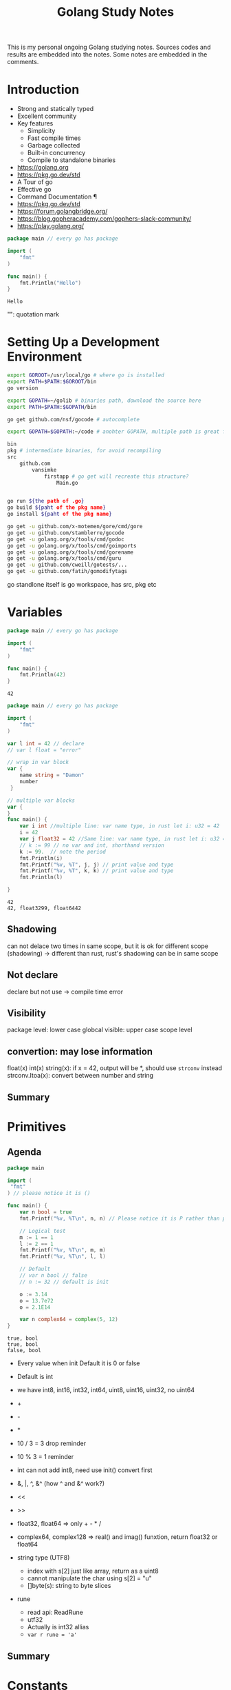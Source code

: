 #+TITLE: Golang Study Notes

This is my personal ongoing Golang studying notes. Sources codes and results are embedded into
the notes. Some notes are embedded in the comments.

* Table of Contents :TOC_2:noexport:
- [[#introduction][Introduction]]
- [[#setting-up-a-development-environment][Setting Up a Development Environment]]
- [[#variables][Variables]]
  - [[#shadowing][Shadowing]]
  - [[#not-declare][Not declare]]
  - [[#visibility][Visibility]]
  - [[#convertion-may-lose-information][convertion: may lose information]]
  - [[#summary][Summary]]
- [[#primitives][Primitives]]
  - [[#agenda][Agenda]]
  - [[#summary-1][Summary]]
- [[#constants][Constants]]
  - [[#agenda-1][Agenda]]
  - [[#summary-2][Summary]]
- [[#arrays-and-slices][Arrays and Slices]]
  - [[#agenda-2][Agenda]]
  - [[#summary-3][Summary]]
- [[#maps-and-structs][Maps and Structs]]
  - [[#agenda-3][Agenda]]
  - [[#maps][Maps]]
  - [[#structs][Structs]]
  - [[#summary-4][Summary]]
- [[#if-and-switch-statements][If and Switch Statements]]
  - [[#agenda-4][Agenda]]
  - [[#if-statement][If Statement]]
  - [[#switch][Switch]]
  - [[#summary-5][Summary]]
- [[#looping][Looping]]
  - [[#agenda-5][Agenda]]
  - [[#for-loop][For loop]]
  - [[#summary-6][Summary]]
- [[#defer-panic-and-recover][Defer, Panic, and Recover]]
  - [[#defer][Defer]]
  - [[#panic][Panic]]
  - [[#recover][Recover]]
  - [[#summary-7][Summary]]
- [[#pointer][Pointer]]
  - [[#agenda-6][Agenda]]
  - [[#summary-8][Summary]]
- [[#functions][Functions]]
  - [[#agenda-7][Agenda]]
  - [[#functions-1][Functions]]
  - [[#method][Method]]
  - [[#summary-9][Summary]]
- [[#interfaces][Interfaces]]
  - [[#agenda-8][Agenda]]
  - [[#implement-interface-for-struct][Implement interface for struct]]
  - [[#implement-interface-for-int][Implement interface for int]]
  - [[#embed-interfaces-into-another-interface-convert-interface-to-something-else][Embed interfaces into another interface; convert interface to something else]]
  - [[#empty-interface][Empty interface]]
  - [[#summary-10][Summary]]
- [[#goroutines][Goroutines]]
  - [[#summary-11][Summary]]
- [[#channels][Channels]]
  - [[#agenda-9][Agenda]]
  - [[#summary-12][Summary]]
- [[#best-pratices][Best pratices]]
- [[#how-to-write-go-code][How to Write Go Code]]
- [[#references][References]]

* Introduction

- Strong and statically typed
- Excellent community
- Key features
  - Simplicity
  - Fast compile times
  - Garbage collected
  - Built-in concurrency
  - Compile to standalone binaries

- https://golang.org
- https://pkg.go.dev/std
- A Tour of go
- Effective go
- Command Documentation ¶
- https://pkg.go.dev/std
- https://forum.golangbridge.org/
- https://blog.gopheracademy.com/gophers-slack-community/
- https://play.golang.org/

#+begin_src go :exports both
package main // every go has package

import (
	"fmt"
)

func main() {
	fmt.Println("Hello")
}
 
#+end_src

#+RESULTS:
: Hello

"": quotation mark

* Setting Up a Development Environment

#+begin_src sh
export GOROOT=/usr/local/go # where go is installed
export PATH=$PATH:$GOROOT/bin
go version

export GOPATH=~/golib # binaries path, download the source here
export PATH=$PATH:$GOPATH/bin

go get github.com/nsf/gocode # autocomplete

export GOPATH=$GOPATH:~/code # anohter GOPATH, multiple path is great for project/workspace

bin
pkg # intermediate binaries, for avoid recompiling
src
    github.com
        vansimke
            firstapp # go get will recreate this structure?
                Main.go


go run ${the path of .go}
go build ${paht of the pkg name}
go install ${paht of the pkg name}

#+end_src

#+begin_src sh
go get -u github.com/x-motemen/gore/cmd/gore
go get -u github.com/stamblerre/gocode
go get -u golang.org/x/tools/cmd/godoc
go get -u golang.org/x/tools/cmd/goimports
go get -u golang.org/x/tools/cmd/gorename
go get -u golang.org/x/tools/cmd/guru
go get -u github.com/cweill/gotests/...
go get -u github.com/fatih/gomodifytags

#+end_src
go standlone itself is go workspace, has src, pkg etc


* Variables

#+attr_org: :width 600px
[[file:golang/Variables/_20211014_221954screenshot.png]]

#+begin_src go :exports both
package main // every go has package

import (
	"fmt"
)

func main() {
	fmt.Println(42)
}
 
#+end_src

#+RESULTS:
: 42


#+begin_src go :exports both
package main // every go has package

import (
	"fmt"
)

var l int = 42 // declare
// var l float = "error"

// wrap in var block
var {
	name string = "Damon"
	number 
 }

// multiple var blocks
var {
}
func main() {
	var i int //multiple line: var name type, in rust let i: u32 = 42
	i = 42
	var j float32 = 42 //Same line: var name type, in rust let i: u32 = 42
	// k := 99 // no var and int, shorthand version
	k := 99.  // note the period
	fmt.Println(i)
	fmt.Printf("%v, %T", j, j) // print value and type
	fmt.Printf("%v, %T", k, k) // print value and type
	fmt.Println(l)
	
}
 
#+end_src

#+RESULTS:
: 42
: 42, float3299, float6442

** Shadowing
can not delace two times in same scope, but it is ok for different scope (shadowing) ->
different than rust, rust's shadowing can be in same scope

** Not declare
declare but not use -> compile time error

** Visibility
package level: lower case
globcal visible: upper case
scope level


** convertion: may lose information
float(x)
int(x)
string(x): if x = 42, output will be *, should use ~strconv~ instead
strconv.Itoa(x): convert between number and string

** Summary

#+attr_org: :width 600px
[[file:golang/Variables/_20211014_224640screenshot.png]]

#+attr_org: :width 600px
[[file:golang/Variables/_20211014_224510screenshot.png]]


#+attr_org: :width 600px
[[file:golang/Variables/_20211014_224530screenshot.png]]

* Primitives
** Agenda

#+attr_org: :width 600px
[[file:golang/Primitives/_20211014_224851screenshot.png]]

#+begin_src go :exports both
package main

import (
 "fmt" 
) // please notice it is ()

func main() {
	var n bool = true
	fmt.Printf("%v, %T\n", n, n) // Please notice it is P rather than p
	
	// Logical test
	m := 1 == 1
	l := 2 == 1
	fmt.Printf("%v, %T\n", m, m)
	fmt.Printf("%v, %T\n", l, l) 
	
	// Default
	// var n bool // false
	// n := 32 // default is init

	o := 3.14
	o = 13.7e72
	o = 2.1E14
	
	var n complex64 = complex(5, 12)
}

#+end_src

#+RESULTS:
: true, bool
: true, bool
: false, bool

- Every value when init Default it is 0 or false
- Default is int
- we have int8, int16, int32, int64, uint8, uint16, uint32, no uint64

- +
- -
- *
- 10 / 3 = 3  drop reminder
- 10 % 3 = 1  reminder

- int can not add int8, need use init() convert first

- &, |, ^, &^ (how ^ and &^ work?)

- <<
- >>

- float32, float64 => only + - * /

- complex64, complex128 => real() and imag() funxtion, return float32 or float64

- string type (UTF8)
 - index with s[2] just like array, return as a uint8
 - cannot manipulate the char using s[2] = "u"
 - []byte(s): string to byte slices

- rune
 - read api: ReadRune
 - utf32 
 - Actually is int32 allias
 - ~var r rune = 'a'~
** Summary

#+attr_org: :width 600px
[[file:golang/Primitives/_20211017_202320screenshot.png]]

#+attr_org: :width 600px
[[file:golang/Primitives/_20211017_202259screenshot.png]]

#+attr_org: :width 600px
[[file:golang/Primitives/_20211017_202217screenshot.png]]

#+attr_org: :width 600px
[[file:golang/Primitives/_20211017_202203screenshot.png]]

#+attr_org: :width 600px
[[file:golang/Primitives/_20211017_202146screenshot.png]]

* Constants
** Agenda

#+attr_org: :width 600px
[[file:golang/Constants/_20211017_202409screenshot.png]]
#+begin_src go :exports both
package main

import (
	"fmt"
)

const a int16 = 27

const a = iota // 0, int

const (
	a = iota
	b = iota
	c = iota
) // const block

const (
	error = iota
	cat
	dog
	snake
) // it will work

const (
	_ = iota // start from 0, but not assign the memory, optimized by compile
	cat
	dog
	snake
) // it will work

const (
	_ = iota + 5 // can do some evulation on constant, fix offset
	cat // will be 6
	dog
	snake
) // it will work

func main() {
	const myConst
	const MyConst // export
	const MyConst int = 42 // type constant, can not change later
	// can not assign run time value to const, no rust const function?
	const a int = 14 // shawdow a 
	const a = 42 // infer by compiler (the type depends on when we use a in program)
	
	var specialType int
	specialType = cat // check if type specialType is initialized by constant or not, if not, will return as 0, which happens to be the constant - error
}
#+end_src

Constant Offset treat in golang:

#+attr_org: :width 600px
[[file:golang/Constants/_20211017_223907screenshot.png]]

#+begin_src go :exports both
package main
import ("fmt")
const (
	_ = iota
	KB = 1 << (10 * iota)
	MB
	GB
)
func main() {
	
fmt.Println("%v, %v, %v", KB, MB, GB)
	
}
#+end_src

#+RESULTS:
: %v, %v, %v 1024 1048576 1073741824

Bit shift, bit mask:

#+begin_src go :exports both
package main
import ("fmt")
const (
	isAdmin = 1 << iota
	isHeadquarters
	canSeeFinancial
)

func main() {
	
fmt.Println("%v, %v, %v", isAdmin, isHeadquarters, canSeeFinancial)
var roles byte = isAdmin | isHeadquarters | canSeeFinancial
fmt.Printf("%b\n", roles) 

fmt.Printf("Is Admin? %v\n", isAdmin & roles == isAdmin)
	
}
#+end_src

#+RESULTS:
: %v, %v, %v 1 2 4
: 111
: Is Admin? true

** Summary

#+attr_org: :width 600px
[[file:golang/Constants/_20211017_225033screenshot.png]]

#+attr_org: :width 600px
[[file:golang/Constants/_20211017_225124screenshot.png]]
* Arrays and Slices

** Agenda

#+attr_org: :width 600px
[[file:golang/Arrays_and_Slices/_20211018_103904screenshot.png]]

arrays forms the basics of slices

#+begin_src go :exports both
package main
import ("fmt")

func main() {
	// grades := [3]int // [no of elements]type
	// grades := [3]int{97,85,93} // init it 
	// grades := [...]int{97,85,93} // no need no of elements
	var students [3]string // empty string array
	students[0] = "Lisa" // modify the array
	students[1] = "Ahmed" // modify the array
	students[2] = "Arnold" // modify the array
	fmt.Printf("%v, %v, %v\n", students, students[1], len(students)) // access the array
	
	// array of array
    var identityMatrix [3][3]int
    identityMatrix[0] = [3]int{1, 0, 0}
    identityMatrix[1] = [3]int{0, 1, 0}
    identityMatrix[2] = [3]int{0, 0, 1}

	fmt.Printf("%v\n", identityMatrix)

	// go copy array

	a := [...]int{1, 2, 3}
	// b := a // actually copy the whole array, could be expensive
	b := &a // b points to a, same data
	b[1] = 5
	fmt.Println(a)
	fmt.Println(b)

	// slice
	c := []int{1, 2, 3, 4, 5, 6, 7, 8, 9, 10} // just add three dots turn slice into array
	d := c // actually assign the reference!
	d[1] = 5 // PAY ATTENTION: c also changed!
	fmt.Printf("%v, %v\n", c, d)
	fmt.Println(len(c))
	fmt.Println(cap(c))
	
	// fisrt inclusive, second exclusive, remember start from index 0
	e := c[:] // all
	f := c[3:] // 4th to end
	g := c[:6] // first 6
	h := c[3:6] // 4th, 5th, and 6th
	fmt.Printf("%v\n", e)
	fmt.Printf("%v\n", f)
	fmt.Printf("%v\n", g)
	fmt.Printf("%v\n", h)
	
	// double cap?
	i := []int{}
	fmt.Printf("%v, %v, %v\n", i, len(i), cap(i))
	i = append(i, 1)
	fmt.Printf("%v, %v, %v\n", i, len(i), cap(i))
	i = append(i, 2, 3, 4, 5) // append more than 1 element
	i = append(i, []int{2, 3, 4, 5}...) // concat slice, three dots will decompose the slice
	fmt.Printf("%v, %v, %v\n", i, len(i), cap(i))

	
	// make function make the slice do not expand out of our expected (double capacity if fill up)
	// use make to define the capacity that closes to our expected value!
	j := make([]int, 3) // make slice of len 3 all set to zero (go policy)
	k := make([]int, 3, 100) // make slice of len 3 and cap 100 all set to zero (go policy)
	fmt.Printf("j: %v, %v, %v\n", j, len(j), cap(j))
	fmt.Printf("k: %v, %v, %v\n", k, len(k), cap(k))

	// remove last element, make use of len
	l := []int{1, 2, 3, 4, 5}
	m := l[:len(l)-1] // remove the last element, exclusive the last element
	fmt.Println(m)
	
	// remove the middle elements
	n := []int{1, 2, 3, 4, 5}
	o := append(n[:2], n[3:]...) // notice need to decompose with ..., this operation is dangerous, n will be changed!
	fmt.Printf("o: %v\n", o)
	fmt.Printf("n: %v\n", n) // n is no longer the original value, if really n unchanged, we need to use loop to copy n out first
}
#+end_src

#+RESULTS:
#+begin_example
[Lisa Ahmed Arnold], Ahmed, 3
[[1 0 0] [0 1 0] [0 0 1]]
[1 5 3]
&[1 5 3]
[1 5 3 4 5 6 7 8 9 10], [1 5 3 4 5 6 7 8 9 10]
10
10
[1 5 3 4 5 6 7 8 9 10]
[4 5 6 7 8 9 10]
[1 5 3 4 5 6]
[4 5 6]
[], 0, 0
[1], 1, 1
[1 2 3 4 5 2 3 4 5], 9, 12
j: [0 0 0], 3, 3
k: [0 0 0], 3, 100
[1 2 3 4]
o: [1 2 4 5]
n: [1 2 4 5 5]
#+end_example
** Summary

#+attr_org: :width 600px
[[file:golang/Arrays_and_Slices/_20211018_122747screenshot.png]]

#+attr_org: :width 600px
[[file:golang/Arrays_and_Slices/_20211018_123005screenshot.png]]
* Maps and Structs
** Agenda

#+attr_org: :width 600px
[[file:golang/Maps_and_Structs/_20211018_123156screenshot.png]]

** Maps
map is hashmap in rust
#+begin_src go :exports both
package main
import ("fmt")
func main() {
	stagePopulations := make(map[string]int) // you can use make to make map
	stagePopulations = map[string]int{ // map[key]value, if not use map, please use := 
		"California": 39250017,
		"Texas": 27862596,
		"Florida": 20612439, // do not forget the last comma, otherwise will compile error
	}
	
	
	// m := map[[]int]string{} // slice is not a valid key type
	// m := map[[3]int]string{}// array is a valid key type

	fmt.Println(stagePopulations)
	fmt.Println(len(stagePopulations)) // len
	stagePopulations["Georgia"] = 13514169 // append element is simple; element order in the map may be changed
	delete(stagePopulations, "Florida") // delete element
	fmt.Println(stagePopulations)
	fmt.Println(stagePopulations["Texas"]) // access the value
	fmt.Println(stagePopulations["Florida"]) // access not existed value, return 0!!!
	
	florida, ok := stagePopulations["Florida"] // use ok sytax to validate the element exists or not
	fmt.Println(florida, ok) // the name "ok" is just a convension
	
	_, ok2 := stagePopulations["Florida"] // use _ and ok to just check the present
	fmt.Println(ok2)
	
	// jsut like slice, assign will will assign the reference
	sp := stagePopulations
	delete(sp, "Georgia") // will delete statePopulations's Georgia as well
	fmt.Println(stagePopulations)
	fmt.Println(sp)
}
#+end_src

#+RESULTS:
: map[California:39250017 Florida:20612439 Texas:27862596]
: 3
: map[California:39250017 Georgia:13514169 Texas:27862596]
: 27862596
: 0
: 0 false
: false
: map[California:39250017 Texas:27862596]
: map[California:39250017 Texas:27862596]

** Structs
#+begin_src go :exports both
package main
import (
	"fmt" 
	"reflect"
) // reflect used for tags in struct
type Doctor struct { // Captial export
	Number int // export the field with just uppercase!
	ActorName string
	Companions []string
} // Doctor is a new type

type Animal struct {
	Name string `required max:"100"`
	Origin string
}

type Bird struct {
	Animal // embed Animal! has-a Animal, no need Animal Animal
	SpeedKPH float32
	CanFly bool
}
func main() {
	aDoctor := Doctor {
		Number: 3,
		ActorName: "Jon",
		Companions: []string {
			"Liz",
			"Jo",
		}, // do not forget common here
	} // go support init the value without specific the field name, but it is dangerous if add new field in struct
	fmt.Println(aDoctor.ActorName)
	
	// anonymous struct
	bDoctor := struct{name string}{name: "John"}
	fmt.Println(bDoctor)
	
	// assign struct is copy the whole struct, just like array, could be expensive
	anotherDoctor := bDoctor 
	// anotherDoctor := &bDoctor  // but we can use address to refer to the same struct
	anotherDoctor.name = "Tom"
	fmt.Println(anotherDoctor)

	// Access the embedded struct type fields
	bird := Bird{}
	bird.Name = "Emu"
	bird.Origin = "Chinese"
	bird.SpeedKPH = 48
	bird.CanFly =  false
	fmt.Println(bird.Name)
	
	// init the Animal inside bird
	// Notice the Animal field, we can directly access the name!
	bird2 := Bird {
		Animal: Animal{Name: "Emu", Origin: "Chinese"},
		SpeedKPH: 48,
		CanFly: false,
	}
	fmt.Println(bird2.Name)
	
	t := reflect.TypeOf(Animal{}) // Empty Animal struct
	field, _ := t.FieldByName("Name")
	fmt.Println(field.Tag)
	
}
#+end_src

#+RESULTS:
: Jon
: {John}
: {Tom}
: Emu
: Emu
: required max:"100"

** Summary

#+attr_org: :width 600px
[[file:golang/Maps_and_Structs/_20211018_145907screenshot.png]]

#+attr_org: :width 600px
[[file:golang/Maps_and_Structs/_20211018_150117screenshot.png]]

* If and Switch Statements

** Agenda

#+attr_org: :width 600px
[[file:golang/If_and_Switch_Statements/_20211018_150244screenshot.png]]

** If Statement
#+begin_src go :exports both
package main
import (
	"fmt"
	"math"
)
func main() {
	// boolean check
	if true { // just like rust, no need ()
		fmt.Println("HELLO")
	}
	
	// init and check
	statePopulations := map[string]int{ // map[key]value, if not use map, please use := 
		"California": 39250017,
		"Texas": 27862596,
		"Florida": 20612439, // do not forget the last comma, otherwise will compile error
	}
	if pop, ok := statePopulations["Texas"]; ok { // check the ok value
		fmt.Println(pop) // pop is only accesible inside if block
	}
	
	// operator, < > == <= >= !=, no codes here, since it is easy
	// logical operator, || && !
	// || test will stop if any one of tests true: short circulting
	// && test will stop if any one of tests false: short circulting
	fmt.Println(!true)

	// do not use == in float comparison, since go in handling floating points approximately
	myNum := 0.123
    if myNum == math.Pow(math.Sqrt(myNum), 2) {
            fmt.Println("Same")
    } else {
            fmt.Println("Different")
    }
	
	 // Use Abs() < 0.01 to check the result instead
    if math.Abs(myNum / math.Pow(math.Sqrt(myNum), 2) - 1) < 0.001 {
            fmt.Println("Same")
    } else {
            fmt.Println("Different")
    }
}
#+end_src

#+RESULTS:
: HELLO
: 27862596
: false
: Different
: Same
** Switch
#+begin_src go :exports both
package main
import (
	"fmt"
)
func main() {
	switch i:=2+3;i { // i is the tag of switch
	// switch 2 { // 2 is the tag of switch
		case 1:
			fmt.Println("one")
		case 2:
			fmt.Println("two")
		// case 5: // duplicate 5 is not allowed
		// 	fmt.Println("five")
		case 3, 4, 5: // multiple test in one case
			fmt.Println("three, four, five")
		default:
			fmt.Println("other")
	}
}
#+end_src

#+RESULTS:

tag-less switch, very similar with if
#+begin_src go :exports both
package main
import (
	"fmt"
)
func main() {
	i := 10
	switch { // notice here, no tag
		case i <= 10:
			fmt.Println("<= 10")
		fallthrough // need to specific fallthrough!
		case i <= 20:
			fmt.Println("<= 20") // break is implied!
		default:
			fmt.Println("> 20")
	}
	
}

#+end_src

#+RESULTS:
: <= 10
: <= 20

type switching with interface (a little similar with trait object but can check type directly)

#+begin_src go :exports both
package main
import ("fmt")
func main() {
	var i interface {} = [3]int{} // array with three elements
	switch i.(type) {
		case int:
			fmt.Println("int")
		break // break early in the middle
			fmt.Println("not print")
		case string:
			fmt.Println("string")
		case [2]int:
			fmt.Println("array with 2 elements")
		case [3]int:
			fmt.Println("array with 3 elements")
		default:
			fmt.Println("other elements")
	}
}
#+end_src

#+RESULTS:
: array with 3 elements

** Summary

#+attr_org: :width 600px
[[file:golang/If_and_Switch_Statements/_20211018_163449screenshot.png]]

#+attr_org: :width 600px
[[file:golang/If_and_Switch_Statements/_20211018_163752screenshot.png]]

* Looping
** Agenda

#+attr_org: :width 600px
[[file:golang/Looping/_20211018_163826screenshot.png]]


** For loop
#+begin_src go :exports both
package main

import (
	"fmt"
)

func main() {
	fmt.Println("for loop")
	for i := 0; i < 5; i = i + 2 {
		fmt.Println(i)
	}
	// go do not have comma expression, but can do comma assignment
	// go also can not use i++ in expression, but can use individually
	fmt.Println("comman assignment")
	for i, j := 0, 0; i < 5; i, j = i+1, j+1 {
		fmt.Println(i, j)
	}
	
	// init the value outside the for loop, k is scope in main function
	fmt.Println("init outside")
	k := 0
	for ; k < 5; k++ {
		fmt.Println(k)
	}
	
	// go way to do while loop
	fmt.Println("go's while loop")
	l := 0
	for ; l < 5; {
		fmt.Println(l)
		l++ 
	}
	
	// no need ; can also work
	fmt.Println("go's while loop: no need ;")
	m := 0
	for m < 5 {
		fmt.Println(m)
		m++ 
	}
	
	// infinite loop
	fmt.Println("break infinite loop")
	j := 0
	for {
		j++
		if j == 5 {
			break
		}
	}
	
	// use `continue` to check process further or not in loop, exit one iteration
	// break only break the closet loop it can find, we can use label `break Loop`
	fmt.Println("Use `break label`")
	Loop:
		for i := 1; i <= 3; i++ {
			for j := 1; j <= 3; j++ {
				fmt.Println(i * j)
				if i * j >= 3 {
					break Loop
				}
				
			}
		}
	
	// Loop collections: slice, array, map, string, channel
	fmt.Println("Loop collections")
	s := []int{1,2,3}
	for k, v := range s { // k: index, v: value, s: coleection
		fmt.Println(k, v)
		
	}
	
	// for maps
	// for _, v := range s // only need value
	// for k := range s // only need key
}

#+end_src

#+RESULTS:
#+begin_example
for loop
0
2
4
comman assignment
0 0
1 1
2 2
3 3
4 4
init outside
0
1
2
3
4
go's while loop
0
1
2
3
4
go's while loop: no need ;
0
1
2
3
4
break infinite loop
Use `break label`
1
2
3
#+end_example

** Summary

#+attr_org: :width 600px
[[file:golang/Looping/_20211018_184152screenshot.png]]


* Defer, Panic, and Recover
** Defer
#+begin_src go :exports both
package main

import (
	"fmt"
)

// LIFO
func main() {
	defer fmt.Println("start")
	defer fmt.Println("middle") // move after main function before main return
	defer fmt.Println("end")
}

#+end_src

#+RESULTS:
: end
: middle
: start

#+begin_src go :exports both
package main

import (
	"fmt"
	"io/ioutil"
	"log"
	"net/http"
)

func main() {
	res, err := http.Get("http://www.google.com/robots.txt")
	if err != nil {
		log.Fatal(err)
	}
	// open and close right next to each other, would not forget close
	// if in loop handling multiple resources, `defer` is not the best solution
	defer res.Body.Close()
	robots, err := ioutil.ReadAll(res.Body)
	if err != nil {
		log.Fatal(err)
	}
	fmt.Printf("%s", robots)
	
}

#+end_src

#+RESULTS:
#+begin_example
User-agent: *
Disallow: /search
Allow: /search/about
Allow: /search/static
Allow: /search/howsearchworks
Disallow: /sdch
Disallow: /groups
Disallow: /index.html?
Disallow: /?
Allow: /?hl=
Disallow: /?hl=*&
Allow: /?hl=*&gws_rd=ssl$
Disallow: /?hl=*&*&gws_rd=ssl
Allow: /?gws_rd=ssl$
Allow: /?pt1=true$
Disallow: /imgres
Disallow: /u/
Disallow: /preferences
Disallow: /setprefs
Disallow: /default
Disallow: /m?
Disallow: /m/
Allow:    /m/finance
Disallow: /wml?
Disallow: /wml/?
Disallow: /wml/search?
Disallow: /xhtml?
Disallow: /xhtml/?
Disallow: /xhtml/search?
Disallow: /xml?
Disallow: /imode?
Disallow: /imode/?
Disallow: /imode/search?
Disallow: /jsky?
Disallow: /jsky/?
Disallow: /jsky/search?
Disallow: /pda?
Disallow: /pda/?
Disallow: /pda/search?
Disallow: /sprint_xhtml
Disallow: /sprint_wml
Disallow: /pqa
Disallow: /palm
Disallow: /gwt/
Disallow: /purchases
Disallow: /local?
Disallow: /local_url
Disallow: /shihui?
Disallow: /shihui/
Disallow: /products?
Disallow: /product_
Disallow: /products_
Disallow: /products;
Disallow: /print
Disallow: /books/
Disallow: /bkshp?*q=*
Disallow: /books?*q=*
Disallow: /books?*output=*
Disallow: /books?*pg=*
Disallow: /books?*jtp=*
Disallow: /books?*jscmd=*
Disallow: /books?*buy=*
Disallow: /books?*zoom=*
Allow: /books?*q=related:*
Allow: /books?*q=editions:*
Allow: /books?*q=subject:*
Allow: /books/about
Allow: /booksrightsholders
Allow: /books?*zoom=1*
Allow: /books?*zoom=5*
Allow: /books/content?*zoom=1*
Allow: /books/content?*zoom=5*
Disallow: /ebooks/
Disallow: /ebooks?*q=*
Disallow: /ebooks?*output=*
Disallow: /ebooks?*pg=*
Disallow: /ebooks?*jscmd=*
Disallow: /ebooks?*buy=*
Disallow: /ebooks?*zoom=*
Allow: /ebooks?*q=related:*
Allow: /ebooks?*q=editions:*
Allow: /ebooks?*q=subject:*
Allow: /ebooks?*zoom=1*
Allow: /ebooks?*zoom=5*
Disallow: /patents?
Disallow: /patents/download/
Disallow: /patents/pdf/
Disallow: /patents/related/
Disallow: /scholar
Disallow: /citations?
Allow: /citations?user=
Disallow: /citations?*cstart=
Allow: /citations?view_op=new_profile
Allow: /citations?view_op=top_venues
Allow: /scholar_share
Disallow: /s?
Allow: /maps?*output=classic*
Allow: /maps?*file=
Allow: /maps/d/
Disallow: /maps?
Disallow: /mapstt?
Disallow: /mapslt?
Disallow: /maps/stk/
Disallow: /maps/br?
Disallow: /mapabcpoi?
Disallow: /maphp?
Disallow: /mapprint?
Disallow: /maps/api/js/
Allow: /maps/api/js
Disallow: /maps/api/place/js/
Disallow: /maps/api/staticmap
Disallow: /maps/api/streetview
Disallow: /maps/_/sw/manifest.json
Disallow: /mld?
Disallow: /staticmap?
Disallow: /maps/preview
Disallow: /maps/place
Disallow: /maps/timeline/
Disallow: /help/maps/streetview/partners/welcome/
Disallow: /help/maps/indoormaps/partners/
Disallow: /lochp?
Disallow: /center
Disallow: /ie?
Disallow: /blogsearch/
Disallow: /blogsearch_feeds
Disallow: /advanced_blog_search
Disallow: /uds/
Disallow: /chart?
Disallow: /transit?
Allow:    /calendar$
Allow:    /calendar/about/
Disallow: /calendar/
Disallow: /cl2/feeds/
Disallow: /cl2/ical/
Disallow: /coop/directory
Disallow: /coop/manage
Disallow: /trends?
Disallow: /trends/music?
Disallow: /trends/hottrends?
Disallow: /trends/viz?
Disallow: /trends/embed.js?
Disallow: /trends/fetchComponent?
Disallow: /trends/beta
Disallow: /trends/topics
Disallow: /musica
Disallow: /musicad
Disallow: /musicas
Disallow: /musicl
Disallow: /musics
Disallow: /musicsearch
Disallow: /musicsp
Disallow: /musiclp
Disallow: /urchin_test/
Disallow: /movies?
Disallow: /wapsearch?
Allow: /safebrowsing/diagnostic
Allow: /safebrowsing/report_badware/
Allow: /safebrowsing/report_error/
Allow: /safebrowsing/report_phish/
Disallow: /reviews/search?
Disallow: /orkut/albums
Disallow: /cbk
Disallow: /recharge/dashboard/car
Disallow: /recharge/dashboard/static/
Disallow: /profiles/me
Allow: /profiles
Disallow: /s2/profiles/me
Allow: /s2/profiles
Allow: /s2/oz
Allow: /s2/photos
Allow: /s2/search/social
Allow: /s2/static
Disallow: /s2
Disallow: /transconsole/portal/
Disallow: /gcc/
Disallow: /aclk
Disallow: /cse?
Disallow: /cse/home
Disallow: /cse/panel
Disallow: /cse/manage
Disallow: /tbproxy/
Disallow: /imesync/
Disallow: /shenghuo/search?
Disallow: /support/forum/search?
Disallow: /reviews/polls/
Disallow: /hosted/images/
Disallow: /ppob/?
Disallow: /ppob?
Disallow: /accounts/ClientLogin
Disallow: /accounts/ClientAuth
Disallow: /accounts/o8
Allow: /accounts/o8/id
Disallow: /topicsearch?q=
Disallow: /xfx7/
Disallow: /squared/api
Disallow: /squared/search
Disallow: /squared/table
Disallow: /qnasearch?
Disallow: /app/updates
Disallow: /sidewiki/entry/
Disallow: /quality_form?
Disallow: /labs/popgadget/search
Disallow: /buzz/post
Disallow: /compressiontest/
Disallow: /analytics/feeds/
Disallow: /analytics/partners/comments/
Disallow: /analytics/portal/
Disallow: /analytics/uploads/
Allow: /alerts/manage
Allow: /alerts/remove
Disallow: /alerts/
Allow: /alerts/$
Disallow: /ads/search?
Disallow: /ads/plan/action_plan?
Disallow: /ads/plan/api/
Disallow: /ads/hotels/partners
Disallow: /phone/compare/?
Disallow: /travel/clk
Disallow: /hotelfinder/rpc
Disallow: /hotels/rpc
Disallow: /commercesearch/services/
Disallow: /evaluation/
Disallow: /chrome/browser/mobile/tour
Disallow: /compare/*/apply*
Disallow: /forms/perks/
Disallow: /shopping/suppliers/search
Disallow: /ct/
Disallow: /edu/cs4hs/
Disallow: /trustedstores/s/
Disallow: /trustedstores/tm2
Disallow: /trustedstores/verify
Disallow: /adwords/proposal
Disallow: /shopping?*
Disallow: /shopping/product/
Disallow: /shopping/seller
Disallow: /shopping/ratings/account/metrics
Disallow: /shopping/ratings/merchant/immersivedetails
Disallow: /shopping/reviewer
Disallow: /about/careers/applications/
Disallow: /landing/signout.html
Disallow: /webmasters/sitemaps/ping?
Disallow: /ping?
Disallow: /gallery/
Disallow: /landing/now/ontap/
Allow: /searchhistory/
Allow: /maps/reserve
Allow: /maps/reserve/partners
Disallow: /maps/reserve/api/
Disallow: /maps/reserve/search
Disallow: /maps/reserve/bookings
Disallow: /maps/reserve/settings
Disallow: /maps/reserve/manage
Disallow: /maps/reserve/payment
Disallow: /maps/reserve/receipt
Disallow: /maps/reserve/sellersignup
Disallow: /maps/reserve/payments
Disallow: /maps/reserve/feedback
Disallow: /maps/reserve/terms
Disallow: /maps/reserve/m/
Disallow: /maps/reserve/b/
Disallow: /maps/reserve/partner-dashboard
Disallow: /about/views/
Disallow: /intl/*/about/views/
Disallow: /local/cars
Disallow: /local/cars/
Disallow: /local/dealership/
Disallow: /local/dining/
Disallow: /local/place/products/
Disallow: /local/place/reviews/
Disallow: /local/place/rap/
Disallow: /local/tab/
Disallow: /localservices/*
Allow: /finance
Allow: /js/
Disallow: /nonprofits/account/

# AdsBot
User-agent: AdsBot-Google
Disallow: /maps/api/js/
Allow: /maps/api/js
Disallow: /maps/api/place/js/
Disallow: /maps/api/staticmap
Disallow: /maps/api/streetview

# Crawlers of certain social media sites are allowed to access page markup when google.com/imgres* links are shared. To learn more, please contact images-robots-allowlist@google.com.
User-agent: Twitterbot
Allow: /imgres

User-agent: facebookexternalhit
Allow: /imgres

Sitemap: https://www.google.com/sitemap.xml
#+end_example

#+begin_src go :exports both
package main

import (
	"fmt"
)

func main() {
	a := "start"
	defer fmt.Println(a) // when defer take the original parameter
	a = "end"
}

#+end_src

#+RESULTS:
: start

** Panic
Panic can not continue. For example, file does not exists. But we can recover from panic. It is
better to return err.
#+begin_src go :exports both
package main

import (
	"fmt"
)

func main() {
	fmt.Println("start")
	defer fmt.Println("Defer first") // defer is followed by panic
	panic("panic happends after")
	fmt.Println("end")
}

#+end_src

#+RESULTS:

** Recover

#+begin_src go :exports both
package main

import (
	"fmt"
	"log"
)

func main() {
	fmt.Println("Start")
	panicker()
	fmt.Println("End")
}

func panicker() {
	defer func() {
		if err := recover(); err != nil {
			log.Println("Error:", err)
			// panic(err) // if we found the panic can not be handled, repanic here
		}
	}() // here we recover the panic
	panic("something bad happened")
	fmt.Println("panicker end")
}

#+end_src

** Summary

#+attr_org: :width 600px
[[file:golang/Defer,_Panic,_and_Recover/_20211019_102226screenshot.png]]

#+attr_org: :width 600px
[[file:golang/Defer,_Panic,_and_Recover/_20211019_102240screenshot.png]]

* Pointer
** Agenda

#+attr_org: :width 600px
[[file:golang/Pointer/_20211019_102326screenshot.png]]

#+begin_src go :exports both
package main

import (
	"fmt"
)

func main() {
	var a int = 42
	var b *int = &a // put * before the type, pointer, b holds the memory location of a 
	fmt.Println(&a, b, *b) // put * before the variable, dereference
	*b = 14 // change the value points to
	fmt.Println(&a, b, *b)
}

#+end_src

#+RESULTS:
: 0xc0000b2008 0xc0000b2008 42
: 0xc0000b2008 0xc0000b2008 14

Unlike C/C++, Go does not allow pointer arithmetic, use unsafe instead

#+begin_src go :exports both
package main

import (
	"fmt"
)

func main() {
	var ms myStruct
	ms = myStruct{foo:42}
	fmt.Println(ms)
	
	// almost same behavior expect the print out has a preceding &
	var ms1 *myStruct
	ms1 = &myStruct{foo:42}
	fmt.Println(ms1)
	
	// init with new
	var ms2 *myStruct
	fmt.Println(ms2) // nil pointer
	ms2 = new(myStruct)
	// dereference ms2, sugar!
	ms2.foo = 42
	// dereference ms2
	// (*ms2).foo = 42
	// dereference ms2.foo
	// *ms.foo = 42
	fmt.Println(ms2)
}

type myStruct struct {
	foo int
}

#+end_src

#+RESULTS:
: {42}
: &{42}
: <nil>
: &{42}

Keep in mind all the time: slice and map use pointer when assign value

** Summary

#+attr_org: :width 600px
[[file:golang/Pointer/_20211019_105530screenshot.png]]


#+attr_org: :width 600px
[[file:golang/Pointer/_20211019_105631screenshot.png]]

#+attr_org: :width 600px
[[file:golang/Pointer/_20211019_105718screenshot.png]]

* Functions
** Agenda

#+attr_org: :width 600px
[[file:golang/Functions/_20211019_114742screenshot.png]]

** Functions
#+begin_src go :exports both
package main // entry point

import (
	"fmt"
)

func main() { // `func` keyword, open bracket should be in same line of func
	greeting := "Hello"
	name := "Damon"
	sayMessageMultipleParameters(greeting, name)
	sayMessageMultipleParameters(greeting, name)
	sayMessagePassInPointers(&greeting, &name)
	sum("The sum is", 1, 2, 3, 4, 5)
	d, err := divide(5.0, 3.0) // use comma delimited variables to accept multi-return function
	if err != nil {
		fmt.Println(err)
		return
	} // notice NO ELSE here, since if no error, will passthrough
	fmt.Println(d)
	
	func() {fmt.Println("Hello Go!")}() // new scope, need call anoymous function
	
	// use variable outside of anoymous function
	for i :=0; i < 5; i++ {
		func(i int) {
			fmt.Println(i)
		}(i)
	}
	
	// save function and call it later
	// var f func(float64, float64)  (float64, error)
	// var f func() = func() {}
	f := func() {
		fmt.Println("Hello Go, later")
	}
	// need to define before using!
	f()
	
} // closing bracket one line

func sayMessage(msg string) { // para in ()
}

func sayMessageMultipleParameters(greeting string, name string) { // multi para in ()
}

func sayMessageCommaDelimited(greeting, name string) { // all are string
}

func sayMessagePassInPointers(greeting, name *string) { // pass in pointers, more efficient
}

// be care of: maps and slices are passing with points

func sum(msg string, values ...int) { // collect all other int parameters into `values` slice; `values` must be at the end of the parameter list; it is also possible only has `values`
	fmt.Println(values)
	result := 0
	for _, v:= range values {
		result += v
	}
	fmt.Println(msg, result)

}

func sumHasReturnValue(values ...int) int { // return int
	fmt.Println(values)
	result := 0
	for _, v:= range values {
		result += v
	}
	fmt.Println(result)
	return result
}

// wired operation, return pointer, it is permitted in go, since go will assign the heap for local variable
func sumHasReturnInternalPointer(values ...int) *int { // return int pointer
	fmt.Println(values)
	result := 0
	for _, v:= range values {
		result += v
	}
	fmt.Println(result)
	return &result
}

// return name variable in function signature, we do not need to init the variable and just simplily `return`. But long function maybe more confusing.
func sumHasNameReturn(values ...int) (result int ) { // return name int
	fmt.Println(values)
	// result := 0 // no need
	for _, v:= range values {
		result += v
	}
	fmt.Println(result)
	// return &result // no need
	return
}

// return multiple values
func divide(a, b float64) (float64, error) { // idiomatic go, return multiple values
	// do not do else check, instead, do error check at beginning, and return it asap
	if b == 0.0 {
		return 0.0, fmt.Errorf("Cannot divide by zero")
	}
	return a / b, nil
}

#+end_src

#+RESULTS:
#+begin_example
[1 2 3 4 5]
The sum is 15
1.6666666666666667
Hello Go!
0
1
2
3
4
Hello Go, later
#+end_example

** Method
#+begin_src go :exports both
package main

import (
	"fmt"
)

func main() {
	g := greeter {
		greeting: "hello",
		name: "Go",
	}
	g.greet()
	
}

type greeter struct {
	greeting string
	name string
}

// name: g in the context of this method, value type: greeter
// accept one parameter, g, actually, it is this in other languages or self in rust
// Value Receiver
// just like rust's self
func (g greeter) greet() {
	fmt.Println(g.greeting, g.name)
	
}

// Pointer Receiver: assign pointer is also ok
// just like rust's &self
func (g *greeter) greetPointer() { // name: g in the context of this method, value type: greeter
	fmt.Println(g.greeting, g.name)
	
}

#+end_src

#+RESULTS:
: hello Go

** Summary

#+attr_org: :width 600px
[[file:golang/Functions/_20211019_164233screenshot.png]]

#+attr_org: :width 600px
[[file:golang/Functions/_20211019_164417screenshot.png]]

#+attr_org: :width 600px
[[file:golang/Functions/_20211019_164439screenshot.png]]

#+attr_org: :width 600px
[[file:golang/Functions/_20211019_164654screenshot.png]]

#+attr_org: :width 600px
[[file:golang/Functions/_20211019_164642screenshot.png]]

#+attr_org: :width 600px
[[file:golang/Functions/_20211019_164905screenshot.png]]

#+attr_org: :width 600px
[[file:golang/Functions/_20211019_165026screenshot.png]]

Function is a type.

* Interfaces
The main features make go maintable 

** Agenda

#+attr_org: :width 600px
[[file:golang/Interfaces/_20211019_165612screenshot.png]]

** Implement interface for struct

#+begin_src go :exports both
package main

import (
	"fmt"
)

func main() {
	var w Writer = ConsoleWrite{}
	w.Write([]byte("hello Go"))
}


// just like defining struct
type Writer interface {
	Write([]byte) (int, error)
	
}

type ConsoleWrite struct {}

// implict implementation, no impl keyword

func (cw ConsoleWrite) Write(data []byte) (int, error) {
	n, err := fmt.Println(string(data))
	return n, err
}

#+end_src

#+RESULTS:
: hello Go

interface is a type, data container
interface can be created later, not just on design time
naming convension:
    Single method interface -> Name the interface with method name + er


** Implement interface for int
#+begin_src go :exports both
package main

import (
	"fmt"
)

func main() {
	myInt := IntCounter(0)
	 // this is different than rust, rust use the trait to call the trait function, go use var to define an interface
	// we can not add method to int, just like rust, we can implement interface for external type
	var inc Incrementer = &myInt
	for i := 0; i < 10; i++ {
		fmt.Println(inc.Increment())
	}
}

type Incrementer interface {
	Increment() int
}

type IntCounter int

func (ic *IntCounter) Increment() int {
	,*ic++
	return int(*ic)
}

#+end_src

** Embed interfaces into another interface; convert interface to something else

#+begin_src go :exports both
package main

import (
	"fmt"
	"bytes"
	"io"
)

func main() {
	var wc WriterCloser = NewBufferedWriterCloser()
	wc.Write([]byte("Hello YouTube listeners, this is a test"))
	wc.Close()
	
	bwc := wc.(*BufferedWriterCloser) // type conversion succeeds
	fmt.Println(bwc)
	
	// bwc := wc.(*io.Reader) // type conversion failed, panic with io.Reader: missing method Read

	// But we can use ok to handle the conversion error
	r, ok := wc.(io.Reader)
	if ok {
		fmt.Println(r)
		
	} else {
		fmt.Println("Conversion failed")
		
	}
	
	
	// bwc := wc.(BufferedWriterCloser) // type conversion failed, since we impl the interface with pointer, not value; BufferedWriterCloser does not implement WriterCloser

}


type Writer interface {
	Write([]byte) (int, error)
}

type Closer interface {
	Close() error
}

// embedded interfaces into another interfaces
// if you impl all the methods - Writer's Write and Closer's Close, you impl WriterCloser as well
type WriterCloser interface {
	Writer
	Closer
}

type BufferedWriterCloser struct {
	buffer *bytes.Buffer
}

// impl BufferredWriterCloser with Write method
func (bwc *BufferedWriterCloser) Write(data []byte) (int, error) {
	n, err := bwc.buffer.Write(data)
	if err != nil {
		return 0, err
	}
	
	v := make([]byte, 8)
	for bwc.buffer.Len() > 8 {
		_, err := bwc.buffer.Read(v)
		if err != nil {
			return 0, err
		}
		_, err = fmt.Println(string(v))
		if err != nil {
			return 0, err
		}
	}
	return n, err
	
}

func (bwc *BufferedWriterCloser) Close() error {
	for bwc.buffer.Len() > 0 {
		data := bwc.buffer.Next(8)
		_, err := fmt.Println(string(data))
		if err != nil {
			return err
		}
	}
	return nil

}

func NewBufferedWriterCloser() *BufferedWriterCloser {
	return &BufferedWriterCloser {
		buffer: bytes.NewBuffer([]byte{}),
	}
}
#+end_src

#+RESULTS:
: Hello Yo
: uTube li
: steners,
:  this is
:  a test
: &{0xc000098180}
: Conversion failed

** Empty interface
- Empty interface is an interface has no methods on it.
- Any type in go implements empty interface (Any types can be cast to empty interface, even integer?)
- Empty interface is useful either type conversion or using reflect package in order to figure
  out what kind of an ojbect you're dealing with

#+begin_src go :exports both
package main

import (
	"fmt"
	"bytes"
	"io"
)

func main() {
	var myObj interface{} = NewBufferedWriterCloser() // define an empty interface
	if wc, ok := myObj.(WriterCloser); ok {
		wc.Write([]byte("Hello empty interface"))
		wc.Close()
	}
	r, ok := myObj.(io.Reader)
	if ok {
		fmt.Println(r)
		
	} else {
		fmt.Println("Conversion failed")
		
	}
}


type Writer interface {
	Write([]byte) (int, error)
}

type Closer interface {
	Close() error
}

// embedded interfaces into another interfaces
// if you impl all the methods - Writer's Write and Closer's Close, you impl WriterCloser as well
type WriterCloser interface {
	Writer
	Closer
}

type BufferedWriterCloser struct {
	buffer *bytes.Buffer
}

// impl BufferredWriterCloser with Write method
func (bwc *BufferedWriterCloser) Write(data []byte) (int, error) {
	n, err := bwc.buffer.Write(data)
	if err != nil {
		return 0, err
	}
	
	v := make([]byte, 8)
	for bwc.buffer.Len() > 8 {
		_, err := bwc.buffer.Read(v)
		if err != nil {
			return 0, err
		}
		_, err = fmt.Println(string(v))
		if err != nil {
			return 0, err
		}
	}
	return n, err
	
}

func (bwc *BufferedWriterCloser) Close() error {
	for bwc.buffer.Len() > 0 {
		data := bwc.buffer.Next(8)
		_, err := fmt.Println(string(data))
		if err != nil {
			return err
		}
	}
	return nil

}

func NewBufferedWriterCloser() *BufferedWriterCloser {
	return &BufferedWriterCloser {
		buffer: bytes.NewBuffer([]byte{}),
	}
}
#+end_src

#+RESULTS:
: Hello em
: pty inte
: rface
: Conversion failed

Type switch
#+begin_src go :exports output
package main

import (
	"fmt"
)

func main() {
	var i interface{} = 0
	switch i.(type) {
		case int:
		fmt.Println("int")
		case string:
		fmt.Println("string")
		default:
		fmt.Println("default")
	}
}

#+end_src

#+RESULTS:
: int

- Value receiver & pointer receiver
- Whe we define types, and we assign methods to them, each one of those types has what's called
  a method set
- Method sets for a value type. If we implement the interface with a concrete value, e.g. ~var wc WriterCloser =
  myWriterCloser{}~, ~wc~ holds a *value* ~myWriterCloser~, the method sets of ~wc~ are any methods that
  has a value as the receiver (*all methods that have value receivers*). Thats why if ~myWriterCloser~ no longer has a value receiver will
  generate compilation error.
- Method sets for a pointre type.  But if we implement the interface with pointer, the methods sets of this pointer are all of value
  receiver methods and all of the pointer receiver methods (*regardless of the receiver types*).
- In other words, if any of the methods require a pointer receiver, you have to implement that
  interface with a pointer. if any of the methods require a value receiver, you can implement
  it with a value or pointer.

#+begin_src go
package main

import (
	"fmt"
)

func main() {
	var wc WriterCloser = &myWriterCloser{}
	fmt.Println(wc)
}

type Writer interface {
	Write([]byte) (int, error)
}
type Closer interface {
	Close() error
}
type WriterCloser interface {
	Writer
	Closer
}
type myWriterCloser struct {}

func (mwc myWriterCloser) Write(data []byte) (int, error) {
	return 0, nil
}

// Compliation error if `var wc WriterCloser = myWriterCloser{}` in main()
// Compliation pass if `var wc WriterCloser = &myWriterCloser{}` in main()
// func (mwc *myWriterCloser) Write(data []byte) (int, error) {
// 	return 0, nil
// }

func (mwc myWriterCloser) Close() error {
	return nil
}

#+end_src

#+RESULTS:
: &{}

** Summary

#+attr_org: :width 600px
[[file:golang/Interfaces/_20211020_120227screenshot.png]]

#+attr_org: :width 600px
[[file:golang/Interfaces/_20211020_120253screenshot.png]]

#+attr_org: :width 600px
[[file:golang/Interfaces/_20211020_120424screenshot.png]]


#+attr_org: :width 600px
[[file:golang/Interfaces/_20211020_120621screenshot.png]]

#+attr_org: :width 600px
[[file:golang/Interfaces/_20211020_122545screenshot.png]]

* Goroutines

#+attr_org: :width 600px
[[file:golang/Goroutines/_20211020_151037screenshot.png]]

In the following example, main() runs a goroutine sayHello(), and this goroutine terminates as soon as the main function exits.

#+begin_src go
package main

import (
	"fmt"
	"time"
)

func main() {
	go sayHello() // spin off a green thread, and run sayHello function in the green thread
	time.Sleep(100 * time.Millisecond)
}

func sayHello() {
	fmt.Println("Hello")
}

#+end_src

#+RESULTS:
: Hello

Goroutine: anoymous function and closure, no arguments but have problems

#+begin_src go
package main

import (
	"fmt"
	"time"
)

func main() {
	var msg = "hello"
	go func() {
		fmt.Println(msg)
	}()
	msg = "good byte" // acutually, reassign the value before the goroutine print it out
	time.Sleep(100 * time.Millisecond)
} 
#+end_src

#+RESULTS:
: good byte

Pass value to goroutine is better solution and use WaitGroup

#+begin_src go
package main

import (
	"fmt"
	"sync"
)

var wg = sync.WaitGroup{}

func main() {
	var msg = "hello"
	wg.Add(1)
	go func(msg string) {
		fmt.Println(msg)
		wg.Done()
	}(msg)
	msg = "good byte" // acutually, reassign the value before the goroutine print it out
	wg.Wait()
}

#+end_src

#+RESULTS:
: hello

Syncronization, locks in main, unlocks asynchronously

#+begin_src go
package main

import (
	"fmt"
	"sync"
	"runtime"
)

var wg = sync.WaitGroup{}
var counter = 0
var m = sync.RWMutex{}

func main() {
	runtime.GOMAXPROCS(100)
	for i := 0; i < 10; i++ {
		wg.Add(2)
		m.RLock()
		go sayHello()
		m.Lock()
		go increment()
	}
	wg.Wait()
}

func sayHello() {
	fmt.Printf("Hello #%v\n", counter)
	m.RUnlock()
	wg.Done()
}

func increment() {
	counter++
	m.Unlock()
	wg.Done()
}

#+end_src

#+RESULTS:
#+begin_example
Hello #0
Hello #1
Hello #2
Hello #3
Hello #4
Hello #5
Hello #6
Hello #7
Hello #8
Hello #9
#+end_example

GOMAXPROCS should be tested the best one before production

#+begin_src go
package main

import (
	"fmt"
	"runtime"
)

func main() {
	fmt.Printf("Treads: %v\n", runtime.GOMAXPROCS(-1)) // default is the same as no. of cpu cores, just get how many thread available
}

#+end_src

#+RESULTS:
: Treads: 8

** Summary

#+attr_org: :width 600px
[[file:golang/Goroutines/_20211020_160335screenshot.png]]

#+attr_org: :width 600px
[[file:golang/Goroutines/_20211020_160540screenshot.png]]

#+attr_org: :width 600px
[[file:golang/Goroutines/_20211020_160743screenshot.png]]

#+attr_org: :width 600px
[[file:golang/Goroutines/_20211020_161125screenshot.png]]

* Channels
** Agenda

#+attr_org: :width 600px
[[file:golang/Channels/_20211020_161908screenshot.png]]

#+begin_src go
package main

import (
	"fmt"
	"sync"
)

var wg = sync.WaitGroup{}

func main() {
	ch := make(chan int) // channel holds int
	wg.Add(2) // 2 gorountines
	// receiver
	go func() {
		i := <- ch
		fmt.Println(i)
		wg.Done()
	}()
	
	// sender
	go func() {
		i := 42
		ch <- i // pass i (copy) to channel
		i = 27 // it is ok
		wg.Done()
	}()
	wg.Wait()
	
}

#+end_src

#+RESULTS:
: 42

Specify the channel direction
#+begin_src go
package main

import (
	"fmt"
	"sync"
)

var wg = sync.WaitGroup{}

func main() {
	ch := make(chan int)
	for j := 0; j < 5; j++ {
		wg.Add(2)
		go func(ch <-chan int) { // receive data only channel
			i := <-ch
			fmt.Println(i)
			wg.Done()
		}(ch)

		go func(ch chan<- int) { // send data only channel
			ch <- 42 // actually block here
			wg.Done()
		}(ch)
	}
	
	wg.Wait()
	
}

#+end_src

#+RESULTS:
: 42
: 42
: 42
: 42
: 42

- Multiple senders, only one receiver, deadlock can be fixed by specify buffer size in make
- Buffer goroutine is useful if the sender or receiver needs a little more time to process, and would not block the other side because of the delay.
#+begin_src go
package main

import (
	"fmt"
	"sync"
)

var wg = sync.WaitGroup{}

func main() {
	ch := make(chan int, 50) // increase the buffer
	wg.Add(2)
	go func(ch <-chan int) { // receive data only channel
		// get two times from channel
		// i := <-ch
		// fmt.Println(i)
		// i = <-ch
		// fmt.Println(i)
		
		// for range the channel is more clever
		// but to avoid the deadlock, need to exit the for 
		// for range a channel will be dead loop
		// for i := range ch {
		// 	fmt.Println(i)
		// }

		// check with comma ok syntax, in this case we do not need for range 
		for {
			if i, ok := <-ch; ok { // check the channel open or not
				fmt.Println(i)
			} else {
				break
			}
		}
		wg.Done()
	}(ch)

	go func(ch chan<- int) { // send data only channel
		ch <- 42 // actually block here
		ch <- 27
		// critical to quit the channel, to avoid the for loop in recviver dead lock
		// Be careful: make sure you no longer pass to data to channel after close the channel
		close(ch)
		wg.Done()
    }(ch)
	
	wg.Wait()
}

#+end_src

#+RESULTS:
: 42
: 27


#+begin_src go
package main

import (
	"fmt"
	"time"
)

const (
	logInfo = "INFO"
	logWarning = "WARNING"
	logError = "ERROR"
) // remmeber use () rather than {}

type logEntry struct {
	time time.Time
	severity string
	message string
}

var logCh = make(chan logEntry, 50)
var doneCh = make(chan struct{}) // single only channel, no memmory allocation

func main() {
	go logger()
	// method 1: you can close the channel gracefully with defer when only one channel
	// defer func() {
	// 	close(logCh)
	// }()
	logCh <- logEntry{time.Now(), logInfo, "App is starting"}

	logCh <- logEntry{time.Now(), logInfo, "App is shutting down"}
	time.Sleep(100 * time.Millisecond)
	
	// method 2: pass to channel when I want it to shutdown, if have doneCh defined
	doneCh <- struct{}{} // strcut{} is type signature, {} means no field
}

func logger() {
	// method 1: only logCh channel
	// for entry := range logCh { // notice that it is the value itself rather than index
// 	fmt.Printf("%v - [%v]%v\n", entry.time.Format("2006-01-02T15:04:05"), entry.severity, entry.message)
	// }
	
	// method 2: two channels: logCh and doneCh
	for {
		select {
			case entry := <- logCh:
			fmt.Printf("%v - [%v]%v\n", entry.time.Format("2006-01-02T15:04:05"), entry.severity, entry.message)
			case <- doneCh:
				break
			// if one of above two channel's data is ready, it will run above statemetns
			// if not, runs the default
			// without the default, will block forever, until message comes in
			// with the default, will not block
			// default:
		}
	}
}

#+end_src

#+RESULTS:
: 2021-10-20T19:01:46 - [INFO]App is starting
: 2021-10-20T19:01:46 - [INFO]App is shutting down

** Summary

#+attr_org: :width 600px
[[file:golang/Channels/_20211021_110007screenshot.png]]

#+attr_org: :width 600px
[[file:golang/Channels/_20211021_110104screenshot.png]]

#+attr_org: :width 600px
[[file:golang/Channels/_20211021_110227screenshot.png]]

#+attr_org: :width 600px
[[file:golang/Channels/_20211021_110409screenshot.png]]

#+attr_org: :width 600px
[[file:golang/Channels/_20211021_110528screenshot.png]]


* Best pratices
- length -> life, but keep as short as possible
- acronym: all uppercase URL rather than than Url
- Pascal or camelCase


#+begin_src go :exports both
package main // every go has package

import (
	"fmt"
)

func main() {
	var n bool = true
	fmt.Printf("%v, %T\n", n, n)
}
 
#+end_src

#+RESULTS:
: true, bool

- Best practices for interfaces
  - Use many, small interfaces
    + Single methods interfaces are some of the most powerful and flexible (1 or 0 method)
      - io.Writer, io.Reader, interface{}
  - Don't export interfaces for types that will be consumed (unlike rust)
  - Do export interfaces for types that will be used by package
    + If you poll a value in, go ahead and accept an interface instead of a concrete type
  - Design functions and methods to receive interfaces whenever possible
    - Go has implict implemention on interface (unlike java and C#, which are explicitly
      implemeted) by matching the interface method signature, you can defer the creation of the interfaces until you need them
      + Design the library that you define the interface you accept (behavior providers), and use can proivide
        whatever implementations they want
    - That's not always possible, if you need to access the data fields of the a concrete type,
      do taking the concrete type. 

- Best practices for goroutine
  + Don't create goroutines in libraries
    - Let consumer control concurrency
  + When creating a goroutine, know how it will end
    - Avoids subtle memory leaks
  + Chck for race conditions at compile time
    - =go run -race src/main.go=
* How to Write Go Code
https://go.dev/doc/code

A very simple echo program:
#+begin_src sh
mkdir echo
go mod init echo
cat go.mod
vi server.go
go mod tidy
go build
#+end_src

* References
- https://www.youtube.com/watch?v=YS4e4q9oBaU
